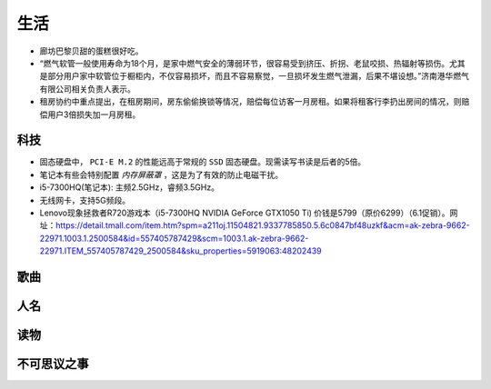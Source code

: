 生活
===========================================
- 廊坊巴黎贝甜的蛋糕很好吃。
- “燃气软管一般使用寿命为18个月，是家中燃气安全的薄弱环节，很容易受到挤压、折拐、老鼠咬损、热辐射等损伤。尤其是部分用户家中软管位于橱柜内，不仅容易损坏，而且不容易察觉，一旦损坏发生燃气泄漏，后果不堪设想。”济南港华燃气有限公司相关负责人表示。
- 租房协约中重点提出，在租房期间，房东偷偷换锁等情况，赔偿每位访客一月房租。如果将租客行李扔出房间的情况，则赔偿用户3倍损失加一月房租。

科技
^^^^^^^^^^^^^^^^^^^^^
- 固态硬盘中， ``PCI-E M.2`` 的性能远高于常规的 ``SSD`` 固态硬盘。现需读写书读是后者的5倍。
- 笔记本有些会特别配置 `内存屏蔽罩` ，这是为了有效的防止电磁干扰。
- i5-7300HQ(笔记本): 主频2.5GHz，睿频3.5GHz。
- 无线网卡，支持5G频段。

- Lenovo现象拯救者R720游戏本（i5-7300HQ NVIDIA GeForce GTX1050 Ti) 价钱是5799（原价6299）（6.1促销）。网址：https://detail.tmall.com/item.htm?spm=a211oj.11504821.9337785850.5.6c0847bf48uzkf&acm=ak-zebra-9662-22971.1003.1.2500584&id=557405787429&scm=1003.1.ak-zebra-9662-22971.ITEM_557405787429_2500584&sku_properties=5919063:48202439

歌曲
^^^^^^^^^^^^^^^^^^^^^
.. 红昭愿

.. 债款
.. ^^^^^^^^^^^^^^^^^^^^^
.. 宗雅：￥11500

人名
^^^^^^^^^^^^^^^^^^^^^
.. 周庭伊、郭妃丽、赵若汐、唐艺昕、万美汐

读物
^^^^^^^^^^^^^^^^^^^^^
.. 天子传奇（黄玉郎著漫画）

不可思议之事
^^^^^^^^^^^^^^^^^^^^^

